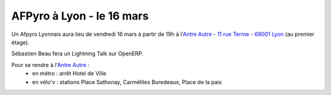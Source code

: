 

AFPyro à Lyon - le 16 mars
==========================

Un Afpyro Lyonnais aura lieu de vendredi 16 mars à partir de 19h à l'`Antre Autre <http://www.lantreautre.fr/>`_ - `11 rue Terme - 69001 Lyon <http://g.co/maps/pfyp6>`_ (au premier étage).

Sébastien Beau fera un Lightning Talk sur OpenERP.

Pour se rendre à l'`Antre Autre <http://www.lantreautre.fr/>`_ :
  - en métro : arrêt Hotel de Ville
  - en vélo'v : stations Place Sathonay, Carmélites Buredeaux, Place de la paix

